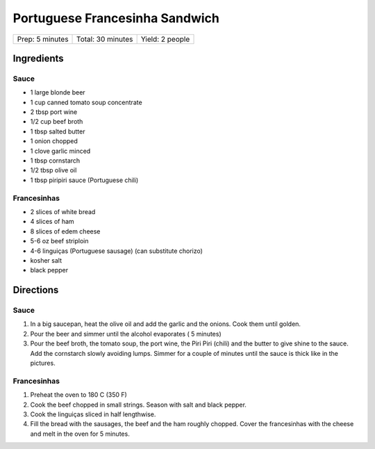 Portuguese Francesinha Sandwich
===============================

+-----------------+-------------------+-----------------+
| Prep: 5 minutes | Total: 30 minutes | Yield: 2 people |
+-----------------+-------------------+-----------------+


Ingredients
-----------

Sauce
^^^^^

- 1 large blonde beer
- 1 cup canned tomato soup concentrate
- 2 tbsp port wine
- 1/2 cup beef broth
- 1 tbsp salted butter
- 1 onion chopped
- 1 clove garlic minced
- 1 tbsp cornstarch
- 1/2 tbsp olive oil
- 1 tbsp piripiri sauce (Portuguese chili)

Francesinhas
^^^^^^^^^^^^

- 2 slices of white bread
- 4 slices of ham
- 8 slices of edem cheese
- 5-6 oz beef striploin
- 4-6 linguiças (Portuguese sausage) (can substitute chorizo)
- kosher salt
- black pepper

Directions
----------

Sauce
^^^^^

1. In a big saucepan, heat the olive oil and add the garlic and the onions.
   Cook them until golden.
2. Pour the beer and simmer until the alcohol evaporates ( 5 minutes)
3. Pour the beef broth, the tomato soup, the port wine, the Piri
   Piri (chili) and the butter to give shine to the sauce. Add the
   cornstarch slowly avoiding lumps. Simmer for a couple of minutes until
   the sauce is thick like in the pictures.

Francesinhas
^^^^^^^^^^^^

1. Preheat the oven to 180 C (350 F)
2. Cook the beef chopped in small strings. Season with salt and black pepper.
3. Cook the linguiças sliced in half lengthwise.
4. Fill the bread with the sausages, the beef and the ham roughly chopped.
   Cover the francesinhas with the cheese and melt in the oven for 5 minutes.
